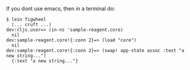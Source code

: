 If you dont use emacs, then in a terminal do:

#+BEGIN_SRC 
$ lein figwheel
  (... cruft ...)
dev:cljs.user=> (in-ns 'sample-reagent.core)
  nil
dev:sample-reagent.core!{:conn 2}=> (load "core")
  nil
dev:sample-reagent.core!{:conn 2}=> (swap! app-state assoc :text "a new string...")
  {:text "a new string..."}
#+END_SRC

